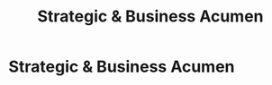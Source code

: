 :PROPERTIES:
:ID:       25e2c834-43a4-4107-9f7a-030444df4f19
:END:
#+title: Strategic & Business Acumen
#+filetags: :SKILL:
* Strategic & Business Acumen
:PROPERTIES:
:SKILL_NAME: Strategic & Business Acumen
:CATEGORY: Leadership & Management
:PROFICIENCY: Expert
:ATS_KEYWORDS: Intrapreneurship, Founding Manager, Business Model Analysis, Financial Management, P&L Analysis, Profitability Analysis, Cost Control, Business Development, Strategic Planning.
:END:


